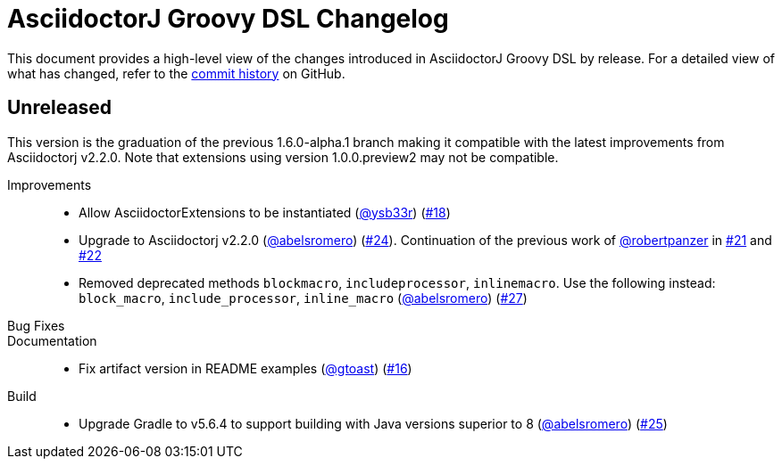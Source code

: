 = AsciidoctorJ Groovy DSL Changelog
:uri-asciidoctor: http://asciidoctor.org
:uri-asciidoc: {uri-asciidoctor}/docs/what-is-asciidoc
:uri-repo: https://github.com/asciidoctor/asciidoctorj-groovy-dsl
:icons: font
:star: icon:star[role=red]
ifndef::icons[]
:star: &#9733;
endif::[]

This document provides a high-level view of the changes introduced in AsciidoctorJ Groovy DSL by release.
For a detailed view of what has changed, refer to the {uri-repo}/commits/master[commit history] on GitHub.

== Unreleased

This version is the graduation of the previous 1.6.0-alpha.1 branch making it compatible with the latest improvements from Asciidoctorj v2.2.0.
Note that extensions using version 1.0.0.preview2 may not be compatible.

Improvements::

* Allow AsciidoctorExtensions to be instantiated (https://github.com/ysb33r[@ysb33r]) (https://github.com/asciidoctor/asciidoctorj-groovy-dsl/issues/18[#18])
* Upgrade to Asciidoctorj v2.2.0 (https://github.com/abelsromero[@abelsromero]) (https://github.com/asciidoctor/asciidoctorj-groovy-dsl/pull/24[#24]).
Continuation of the previous work of https://github.com/robertpanzer[@robertpanzer] in https://github.com/asciidoctor/asciidoctorj-groovy-dsl/pull/21[#21] and https://github.com/asciidoctor/asciidoctorj-groovy-dsl/pull/22[#22]
* Removed deprecated methods `blockmacro`, `includeprocessor`, `inlinemacro`. Use the following instead: `block_macro`, `include_processor`, `inline_macro` (https://github.com/abelsromero[@abelsromero]) (https://github.com/asciidoctor/asciidoctorj-groovy-dsl/pull/27[#27])

Bug Fixes::

Documentation::

* Fix artifact version in README examples (https://github.com/gtoast[@gtoast]) (https://github.com/asciidoctor/asciidoctorj-groovy-dsl/pull/16[#16])

Build::

* Upgrade Gradle to v5.6.4 to support building with Java versions superior to 8 (https://github.com/abelsromero[@abelsromero]) (https://github.com/asciidoctor/asciidoctorj-groovy-dsl/pull/25[#25])
